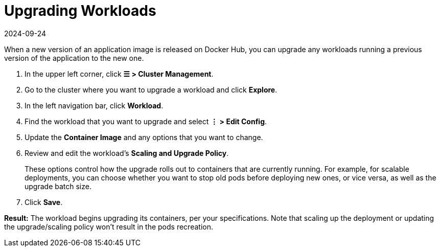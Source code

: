 = Upgrading Workloads
:page-languages: [en, zh]
:revdate: 2024-09-24
:page-revdate: {revdate}

When a new version of an application image is released on Docker Hub, you can upgrade any workloads running a previous version of the application to the new one.

. In the upper left corner, click *☰ > Cluster Management*.
. Go to the cluster where you want to upgrade a workload and click *Explore*.
. In the left navigation bar, click *Workload*.
. Find the workload that you want to upgrade and select *⋮ > Edit Config*.
. Update the *Container Image* and any options that you want to change.
. Review and edit the workload's *Scaling and Upgrade Policy*.
+
These options control how the upgrade rolls out to containers that are currently running. For example, for scalable deployments, you can choose whether you want to stop old pods before deploying new ones, or vice versa, as well as the upgrade batch size.

. Click *Save*.

*Result:* The workload begins upgrading its containers, per your specifications. Note that scaling up the deployment or updating the upgrade/scaling policy won't result in the pods recreation.
